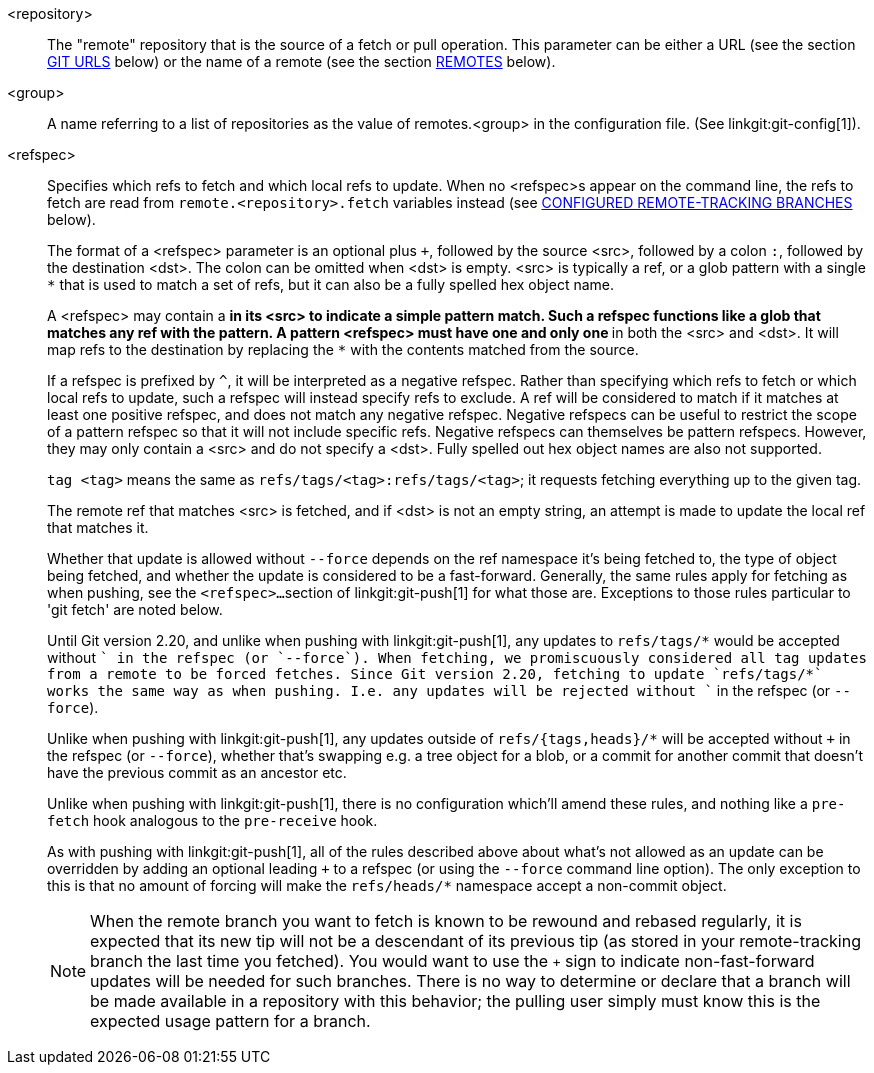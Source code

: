 <repository>::
	The "remote" repository that is the source of a fetch
	or pull operation.  This parameter can be either a URL
	(see the section <<URLS,GIT URLS>> below) or the name
	of a remote (see the section <<REMOTES,REMOTES>> below).

ifndef::git-pull[]
<group>::
	A name referring to a list of repositories as the value
	of remotes.<group> in the configuration file.
	(See linkgit:git-config[1]).
endif::git-pull[]

<refspec>::
	Specifies which refs to fetch and which local refs to update.
	When no <refspec>s appear on the command line, the refs to fetch
	are read from `remote.<repository>.fetch` variables instead
ifndef::git-pull[]
	(see <<CRTB,CONFIGURED REMOTE-TRACKING BRANCHES>> below).
endif::git-pull[]
ifdef::git-pull[]
	(see the section "CONFIGURED REMOTE-TRACKING BRANCHES"
	in linkgit:git-fetch[1]).
endif::git-pull[]
+
The format of a <refspec> parameter is an optional plus
`+`, followed by the source <src>, followed
by a colon `:`, followed by the destination <dst>.
The colon can be omitted when <dst> is empty.  <src> is
typically a ref, or a glob pattern with a single `*` that is used
to match a set of refs, but it can also be a fully spelled hex object
name.
+
A <refspec> may contain a `*` in its <src> to indicate a simple pattern
match. Such a refspec functions like a glob that matches any ref with the
pattern. A pattern <refspec> must have one and only one `*` in both the <src> and
<dst>. It will map refs to the destination by replacing the `*` with the
contents matched from the source.
+
If a refspec is prefixed by `^`, it will be interpreted as a negative
refspec. Rather than specifying which refs to fetch or which local refs to
update, such a refspec will instead specify refs to exclude. A ref will be
considered to match if it matches at least one positive refspec, and does
not match any negative refspec. Negative refspecs can be useful to restrict
the scope of a pattern refspec so that it will not include specific refs.
Negative refspecs can themselves be pattern refspecs. However, they may only
contain a <src> and do not specify a <dst>. Fully spelled out hex object
names are also not supported.
+
`tag <tag>` means the same as `refs/tags/<tag>:refs/tags/<tag>`;
it requests fetching everything up to the given tag.
+
The remote ref that matches <src>
is fetched, and if <dst> is not an empty string, an attempt
is made to update the local ref that matches it.
+
Whether that update is allowed without `--force` depends on the ref
namespace it's being fetched to, the type of object being fetched, and
whether the update is considered to be a fast-forward. Generally, the
same rules apply for fetching as when pushing, see the `<refspec>...`
section of linkgit:git-push[1] for what those are. Exceptions to those
rules particular to 'git fetch' are noted below.
+
Until Git version 2.20, and unlike when pushing with
linkgit:git-push[1], any updates to `refs/tags/*` would be accepted
without `+` in the refspec (or `--force`). When fetching, we promiscuously
considered all tag updates from a remote to be forced fetches.  Since
Git version 2.20, fetching to update `refs/tags/*` works the same way
as when pushing. I.e. any updates will be rejected without `+` in the
refspec (or `--force`).
+
Unlike when pushing with linkgit:git-push[1], any updates outside of
`refs/{tags,heads}/*` will be accepted without `+` in the refspec (or
`--force`), whether that's swapping e.g. a tree object for a blob, or
a commit for another commit that doesn't have the previous commit as
an ancestor etc.
+
Unlike when pushing with linkgit:git-push[1], there is no
configuration which'll amend these rules, and nothing like a
`pre-fetch` hook analogous to the `pre-receive` hook.
+
As with pushing with linkgit:git-push[1], all of the rules described
above about what's not allowed as an update can be overridden by
adding an optional leading `+` to a refspec (or using the `--force`
command line option). The only exception to this is that no amount of
forcing will make the `refs/heads/*` namespace accept a non-commit
object.
+
[NOTE]
When the remote branch you want to fetch is known to
be rewound and rebased regularly, it is expected that
its new tip will not be a descendant of its previous tip
(as stored in your remote-tracking branch the last time
you fetched).  You would want
to use the `+` sign to indicate non-fast-forward updates
will be needed for such branches.  There is no way to
determine or declare that a branch will be made available
in a repository with this behavior; the pulling user simply
must know this is the expected usage pattern for a branch.
ifdef::git-pull[]
+
[NOTE]
There is a difference between listing multiple <refspec>
directly on 'git pull' command line and having multiple
`remote.<repository>.fetch` entries in your configuration
for a <repository> and running a
'git pull' command without any explicit <refspec> parameters.
<refspec>s listed explicitly on the command line are always
merged into the current branch after fetching.  In other words,
if you list more than one remote ref, 'git pull' will create
an Octopus merge.  On the other hand, if you do not list any
explicit <refspec> parameter on the command line, 'git pull'
will fetch all the <refspec>s it finds in the
`remote.<repository>.fetch` configuration and merge
only the first <refspec> found into the current branch.
This is because making an
Octopus from remote refs is rarely done, while keeping track
of multiple remote heads in one-go by fetching more than one
is often useful.
endif::git-pull[]
